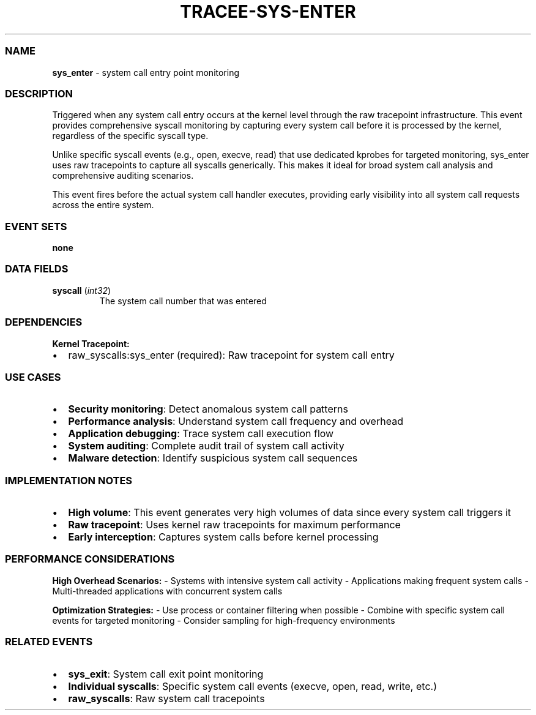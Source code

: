 .\" Automatically generated by Pandoc 3.2
.\"
.TH "TRACEE\-SYS\-ENTER" "1" "" "" "Tracee Event Manual"
.SS NAME
\f[B]sys_enter\f[R] \- system call entry point monitoring
.SS DESCRIPTION
Triggered when any system call entry occurs at the kernel level through
the raw tracepoint infrastructure.
This event provides comprehensive syscall monitoring by capturing every
system call before it is processed by the kernel, regardless of the
specific syscall type.
.PP
Unlike specific syscall events (e.g., \f[CR]open\f[R],
\f[CR]execve\f[R], \f[CR]read\f[R]) that use dedicated kprobes for
targeted monitoring, \f[CR]sys_enter\f[R] uses raw tracepoints to
capture all syscalls generically.
This makes it ideal for broad system call analysis and comprehensive
auditing scenarios.
.PP
This event fires before the actual system call handler executes,
providing early visibility into all system call requests across the
entire system.
.SS EVENT SETS
\f[B]none\f[R]
.SS DATA FIELDS
.TP
\f[B]syscall\f[R] (\f[I]int32\f[R])
The system call number that was entered
.SS DEPENDENCIES
\f[B]Kernel Tracepoint:\f[R]
.IP \[bu] 2
raw_syscalls:sys_enter (required): Raw tracepoint for system call entry
.SS USE CASES
.IP \[bu] 2
\f[B]Security monitoring\f[R]: Detect anomalous system call patterns
.IP \[bu] 2
\f[B]Performance analysis\f[R]: Understand system call frequency and
overhead
.IP \[bu] 2
\f[B]Application debugging\f[R]: Trace system call execution flow
.IP \[bu] 2
\f[B]System auditing\f[R]: Complete audit trail of system call activity
.IP \[bu] 2
\f[B]Malware detection\f[R]: Identify suspicious system call sequences
.SS IMPLEMENTATION NOTES
.IP \[bu] 2
\f[B]High volume\f[R]: This event generates very high volumes of data
since every system call triggers it
.IP \[bu] 2
\f[B]Raw tracepoint\f[R]: Uses kernel raw tracepoints for maximum
performance
.IP \[bu] 2
\f[B]Early interception\f[R]: Captures system calls before kernel
processing
.SS PERFORMANCE CONSIDERATIONS
\f[B]High Overhead Scenarios:\f[R] \- Systems with intensive system call
activity \- Applications making frequent system calls \- Multi\-threaded
applications with concurrent system calls
.PP
\f[B]Optimization Strategies:\f[R] \- Use process or container filtering
when possible \- Combine with specific system call events for targeted
monitoring \- Consider sampling for high\-frequency environments
.SS RELATED EVENTS
.IP \[bu] 2
\f[B]sys_exit\f[R]: System call exit point monitoring
.IP \[bu] 2
\f[B]Individual syscalls\f[R]: Specific system call events (execve,
open, read, write, etc.)
.IP \[bu] 2
\f[B]raw_syscalls\f[R]: Raw system call tracepoints
